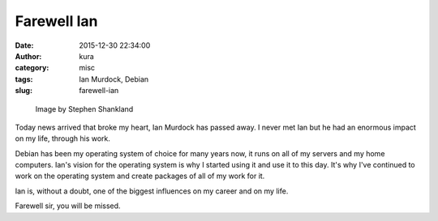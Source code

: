 Farewell Ian
############
:date: 2015-12-30 22:34:00
:author: kura
:category: misc
:tags: Ian Murdock, Debian
:slug: farewell-ian

.. figure:: /images/ian-murdock.png
    :alt: Ian Murdock

    Image by Stephen Shankland

Today news arrived that broke my heart, Ian Murdock has passed away. I never
met Ian but he had an enormous impact on my life, through his work.

Debian has been my operating system of choice for many years now, it runs on
all of my servers and my home computers. Ian's vision for the operating system
is why I started using it and use it to this day. It's why I've continued to
work on the operating system and create packages of all of my work for it.

Ian is, without a doubt, one of the biggest influences on my career and on my
life.

Farewell sir, you will be missed.
